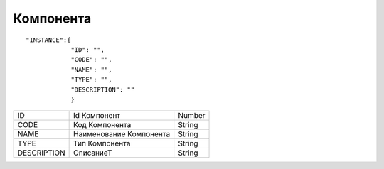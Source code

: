 Компонента
=========================================

::

	"INSTANCE":{
	            "ID": "",
	            "CODE": "",
	            "NAME": "",
	            "TYPE": "",
	            "DESCRIPTION": "" 
	            } 



.. table::

  +-------------+-------------------------+--------+
  | ID          | Id  Компонент           | Number |
  +-------------+-------------------------+--------+
  | CODE        | Код Компонента          | String |
  +-------------+-------------------------+--------+
  | NAME        | Наименование Компонента | String |
  +-------------+-------------------------+--------+
  | TYPE        | Тип Компонента          | String |
  +-------------+-------------------------+--------+
  | DESCRIPTION | ОписаниеТ               | String |
  +-------------+-------------------------+--------+